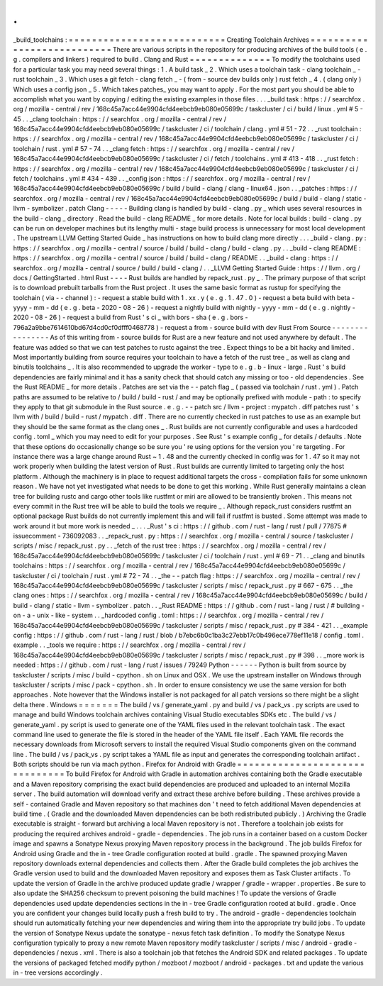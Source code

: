 .
.
_build_toolchains
:
=
=
=
=
=
=
=
=
=
=
=
=
=
=
=
=
=
=
=
=
=
=
=
=
=
=
=
Creating
Toolchain
Archives
=
=
=
=
=
=
=
=
=
=
=
=
=
=
=
=
=
=
=
=
=
=
=
=
=
=
=
There
are
various
scripts
in
the
repository
for
producing
archives
of
the
build
tools
(
e
.
g
.
compilers
and
linkers
)
required
to
build
.
Clang
and
Rust
=
=
=
=
=
=
=
=
=
=
=
=
=
=
To
modify
the
toolchains
used
for
a
particular
task
you
may
need
several
things
:
1
.
A
build
task
_
2
.
Which
uses
a
toolchain
task
-
clang
toolchain
_
-
rust
toolchain
_
3
.
Which
uses
a
git
fetch
-
clang
fetch
_
-
(
from
-
source
dev
builds
only
)
rust
fetch
_
4
.
(
clang
only
)
Which
uses
a
config
json
_
5
.
Which
takes
patches_
you
may
want
to
apply
.
For
the
most
part
you
should
be
able
to
accomplish
what
you
want
by
copying
/
editing
the
existing
examples
in
those
files
.
.
.
_build
task
:
https
:
/
/
searchfox
.
org
/
mozilla
-
central
/
rev
/
168c45a7acc44e9904cfd4eebcb9eb080e05699c
/
taskcluster
/
ci
/
build
/
linux
.
yml
#
5
-
45
.
.
_clang
toolchain
:
https
:
/
/
searchfox
.
org
/
mozilla
-
central
/
rev
/
168c45a7acc44e9904cfd4eebcb9eb080e05699c
/
taskcluster
/
ci
/
toolchain
/
clang
.
yml
#
51
-
72
.
.
_rust
toolchain
:
https
:
/
/
searchfox
.
org
/
mozilla
-
central
/
rev
/
168c45a7acc44e9904cfd4eebcb9eb080e05699c
/
taskcluster
/
ci
/
toolchain
/
rust
.
yml
#
57
-
74
.
.
_clang
fetch
:
https
:
/
/
searchfox
.
org
/
mozilla
-
central
/
rev
/
168c45a7acc44e9904cfd4eebcb9eb080e05699c
/
taskcluster
/
ci
/
fetch
/
toolchains
.
yml
#
413
-
418
.
.
_rust
fetch
:
https
:
/
/
searchfox
.
org
/
mozilla
-
central
/
rev
/
168c45a7acc44e9904cfd4eebcb9eb080e05699c
/
taskcluster
/
ci
/
fetch
/
toolchains
.
yml
#
434
-
439
.
.
_config
json
:
https
:
/
/
searchfox
.
org
/
mozilla
-
central
/
rev
/
168c45a7acc44e9904cfd4eebcb9eb080e05699c
/
build
/
build
-
clang
/
clang
-
linux64
.
json
.
.
_patches
:
https
:
/
/
searchfox
.
org
/
mozilla
-
central
/
rev
/
168c45a7acc44e9904cfd4eebcb9eb080e05699c
/
build
/
build
-
clang
/
static
-
llvm
-
symbolizer
.
patch
Clang
-
-
-
-
-
Building
clang
is
handled
by
build
-
clang
.
py
_
which
uses
several
resources
in
the
build
-
clang
_
directory
.
Read
the
build
-
clang
README
_
for
more
details
.
Note
for
local
builds
:
build
-
clang
.
py
can
be
run
on
developer
machines
but
its
lengthy
multi
-
stage
build
process
is
unnecessary
for
most
local
development
.
The
upstream
LLVM
Getting
Started
Guide
_
has
instructions
on
how
to
build
clang
more
directly
.
.
.
_build
-
clang
.
py
:
https
:
/
/
searchfox
.
org
/
mozilla
-
central
/
source
/
build
/
build
-
clang
/
build
-
clang
.
py
.
.
_build
-
clang
README
:
https
:
/
/
searchfox
.
org
/
mozilla
-
central
/
source
/
build
/
build
-
clang
/
README
.
.
_build
-
clang
:
https
:
/
/
searchfox
.
org
/
mozilla
-
central
/
source
/
build
/
build
-
clang
/
.
.
_LLVM
Getting
Started
Guide
:
https
:
/
/
llvm
.
org
/
docs
/
GettingStarted
.
html
Rust
-
-
-
-
Rust
builds
are
handled
by
repack_rust
.
py
_
.
The
primary
purpose
of
that
script
is
to
download
prebuilt
tarballs
from
the
Rust
project
.
It
uses
the
same
basic
format
as
rustup
for
specifying
the
toolchain
(
via
-
-
channel
)
:
-
request
a
stable
build
with
1
.
xx
.
y
(
e
.
g
.
1
.
47
.
0
)
-
request
a
beta
build
with
beta
-
yyyy
-
mm
-
dd
(
e
.
g
.
beta
-
2020
-
08
-
26
)
-
request
a
nightly
build
with
nightly
-
yyyy
-
mm
-
dd
(
e
.
g
.
nightly
-
2020
-
08
-
26
)
-
request
a
build
from
Rust
'
s
ci
_
with
bors
-
sha
(
e
.
g
.
bors
-
796a2a9bbe7614610bd67d4cd0cf0dfff0468778
)
-
request
a
from
-
source
build
with
dev
Rust
From
Source
-
-
-
-
-
-
-
-
-
-
-
-
-
-
-
-
As
of
this
writing
from
-
source
builds
for
Rust
are
a
new
feature
and
not
used
anywhere
by
default
.
The
feature
was
added
so
that
we
can
test
patches
to
rustc
against
the
tree
.
Expect
things
to
be
a
bit
hacky
and
limited
.
Most
importantly
building
from
source
requires
your
toolchain
to
have
a
fetch
of
the
rust
tree
_
as
well
as
clang
and
binutils
toolchains
_
.
It
is
also
recommended
to
upgrade
the
worker
-
type
to
e
.
g
.
b
-
linux
-
large
.
Rust
'
s
build
dependencies
are
fairly
minimal
and
it
has
a
sanity
check
that
should
catch
any
missing
or
too
-
old
dependencies
.
See
the
Rust
README
_
for
more
details
.
Patches
are
set
via
the
-
-
patch
flag
_
(
passed
via
toolchain
/
rust
.
yml
)
.
Patch
paths
are
assumed
to
be
relative
to
/
build
/
build
-
rust
/
and
may
be
optionally
prefixed
with
module
-
path
:
to
specify
they
apply
to
that
git
submodule
in
the
Rust
source
.
e
.
g
.
-
-
patch
src
/
llvm
-
project
:
mypatch
.
diff
patches
rust
'
s
llvm
with
/
build
/
build
-
rust
/
mypatch
.
diff
.
There
are
no
currently
checked
in
rust
patches
to
use
as
an
example
but
they
should
be
the
same
format
as
the
clang
ones
_
.
Rust
builds
are
not
currently
configurable
and
uses
a
hardcoded
config
.
toml
_
which
you
may
need
to
edit
for
your
purposes
.
See
Rust
'
s
example
config
_
for
details
/
defaults
.
Note
that
these
options
do
occasionally
change
so
be
sure
you
'
re
using
options
for
the
version
you
'
re
targeting
.
For
instance
there
was
a
large
change
around
Rust
~
1
.
48
and
the
currently
checked
in
config
was
for
1
.
47
so
it
may
not
work
properly
when
building
the
latest
version
of
Rust
.
Rust
builds
are
currently
limited
to
targeting
only
the
host
platform
.
Although
the
machinery
is
in
place
to
request
additional
targets
the
cross
-
compilation
fails
for
some
unknown
reason
.
We
have
not
yet
investigated
what
needs
to
be
done
to
get
this
working
.
While
Rust
generally
maintains
a
clean
tree
for
building
rustc
and
cargo
other
tools
like
rustfmt
or
miri
are
allowed
to
be
transiently
broken
.
This
means
not
every
commit
in
the
Rust
tree
will
be
able
to
build
the
tools
we
require
_
.
Although
repack_rust
considers
rustfmt
an
optional
package
Rust
builds
do
not
currently
implement
this
and
will
fail
if
rustfmt
is
busted
.
Some
attempt
was
made
to
work
around
it
but
more
work
is
needed
_
.
.
.
_Rust
'
s
ci
:
https
:
/
/
github
.
com
/
rust
-
lang
/
rust
/
pull
/
77875
#
issuecomment
-
736092083
.
.
_repack_rust
.
py
:
https
:
/
/
searchfox
.
org
/
mozilla
-
central
/
source
/
taskcluster
/
scripts
/
misc
/
repack_rust
.
py
.
.
_fetch
of
the
rust
tree
:
https
:
/
/
searchfox
.
org
/
mozilla
-
central
/
rev
/
168c45a7acc44e9904cfd4eebcb9eb080e05699c
/
taskcluster
/
ci
/
toolchain
/
rust
.
yml
#
69
-
71
.
.
_clang
and
binutils
toolchains
:
https
:
/
/
searchfox
.
org
/
mozilla
-
central
/
rev
/
168c45a7acc44e9904cfd4eebcb9eb080e05699c
/
taskcluster
/
ci
/
toolchain
/
rust
.
yml
#
72
-
74
.
.
_the
-
-
patch
flag
:
https
:
/
/
searchfox
.
org
/
mozilla
-
central
/
rev
/
168c45a7acc44e9904cfd4eebcb9eb080e05699c
/
taskcluster
/
scripts
/
misc
/
repack_rust
.
py
#
667
-
675
.
.
_the
clang
ones
:
https
:
/
/
searchfox
.
org
/
mozilla
-
central
/
rev
/
168c45a7acc44e9904cfd4eebcb9eb080e05699c
/
build
/
build
-
clang
/
static
-
llvm
-
symbolizer
.
patch
.
.
_Rust
README
:
https
:
/
/
github
.
com
/
rust
-
lang
/
rust
/
#
building
-
on
-
a
-
unix
-
like
-
system
.
.
_hardcoded
config
.
toml
:
https
:
/
/
searchfox
.
org
/
mozilla
-
central
/
rev
/
168c45a7acc44e9904cfd4eebcb9eb080e05699c
/
taskcluster
/
scripts
/
misc
/
repack_rust
.
py
#
384
-
421
.
.
_example
config
:
https
:
/
/
github
.
com
/
rust
-
lang
/
rust
/
blob
/
b7ebc6b0c1ba3c27ebb17c0b496ece778ef11e18
/
config
.
toml
.
example
.
.
_tools
we
require
:
https
:
/
/
searchfox
.
org
/
mozilla
-
central
/
rev
/
168c45a7acc44e9904cfd4eebcb9eb080e05699c
/
taskcluster
/
scripts
/
misc
/
repack_rust
.
py
#
398
.
.
_more
work
is
needed
:
https
:
/
/
github
.
com
/
rust
-
lang
/
rust
/
issues
/
79249
Python
-
-
-
-
-
-
Python
is
built
from
source
by
taskcluster
/
scripts
/
misc
/
build
-
cpython
.
sh
on
Linux
and
OSX
.
We
use
the
upstream
installer
on
Windows
through
taskcluster
/
scripts
/
misc
/
pack
-
cpython
.
sh
.
In
order
to
ensure
consistency
we
use
the
same
version
for
both
approaches
.
Note
however
that
the
Windows
installer
is
not
packaged
for
all
patch
versions
so
there
might
be
a
slight
delta
there
.
Windows
=
=
=
=
=
=
=
The
build
/
vs
/
generate_yaml
.
py
and
build
/
vs
/
pack_vs
.
py
scripts
are
used
to
manage
and
build
Windows
toolchain
archives
containing
Visual
Studio
executables
SDKs
etc
.
The
build
/
vs
/
generate_yaml
.
py
script
is
used
to
generate
one
of
the
YAML
files
used
in
the
relevant
toolchain
task
.
The
exact
command
line
used
to
generate
the
file
is
stored
in
the
header
of
the
YAML
file
itself
.
Each
YAML
file
records
the
necessary
downloads
from
Microsoft
servers
to
install
the
required
Visual
Studio
components
given
on
the
command
line
.
The
build
/
vs
/
pack_vs
.
py
script
takes
a
YAML
file
as
input
and
generates
the
corresponding
toolchain
artifact
.
Both
scripts
should
be
run
via
mach
python
.
Firefox
for
Android
with
Gradle
=
=
=
=
=
=
=
=
=
=
=
=
=
=
=
=
=
=
=
=
=
=
=
=
=
=
=
=
=
=
=
To
build
Firefox
for
Android
with
Gradle
in
automation
archives
containing
both
the
Gradle
executable
and
a
Maven
repository
comprising
the
exact
build
dependencies
are
produced
and
uploaded
to
an
internal
Mozilla
server
.
The
build
automation
will
download
verify
and
extract
these
archive
before
building
.
These
archives
provide
a
self
-
contained
Gradle
and
Maven
repository
so
that
machines
don
'
t
need
to
fetch
additional
Maven
dependencies
at
build
time
.
(
Gradle
and
the
downloaded
Maven
dependencies
can
be
both
redistributed
publicly
.
)
Archiving
the
Gradle
executable
is
straight
-
forward
but
archiving
a
local
Maven
repository
is
not
.
Therefore
a
toolchain
job
exists
for
producing
the
required
archives
android
-
gradle
-
dependencies
.
The
job
runs
in
a
container
based
on
a
custom
Docker
image
and
spawns
a
Sonatype
Nexus
proxying
Maven
repository
process
in
the
background
.
The
job
builds
Firefox
for
Android
using
Gradle
and
the
in
-
tree
Gradle
configuration
rooted
at
build
.
gradle
.
The
spawned
proxying
Maven
repository
downloads
external
dependencies
and
collects
them
.
After
the
Gradle
build
completes
the
job
archives
the
Gradle
version
used
to
build
and
the
downloaded
Maven
repository
and
exposes
them
as
Task
Cluster
artifacts
.
To
update
the
version
of
Gradle
in
the
archive
produced
update
gradle
/
wrapper
/
gradle
-
wrapper
.
properties
.
Be
sure
to
also
update
the
SHA256
checksum
to
prevent
poisoning
the
build
machines
!
To
update
the
versions
of
Gradle
dependencies
used
update
dependencies
sections
in
the
in
-
tree
Gradle
configuration
rooted
at
build
.
gradle
.
Once
you
are
confident
your
changes
build
locally
push
a
fresh
build
to
try
.
The
android
-
gradle
-
dependencies
toolchain
should
run
automatically
fetching
your
new
dependencies
and
wiring
them
into
the
appropriate
try
build
jobs
.
To
update
the
version
of
Sonatype
Nexus
update
the
sonatype
-
nexus
fetch
task
definition
.
To
modify
the
Sonatype
Nexus
configuration
typically
to
proxy
a
new
remote
Maven
repository
modify
taskcluster
/
scripts
/
misc
/
android
-
gradle
-
dependencies
/
nexus
.
xml
.
There
is
also
a
toolchain
job
that
fetches
the
Android
SDK
and
related
packages
.
To
update
the
versions
of
packaged
fetched
modify
python
/
mozboot
/
mozboot
/
android
-
packages
.
txt
and
update
the
various
in
-
tree
versions
accordingly
.
